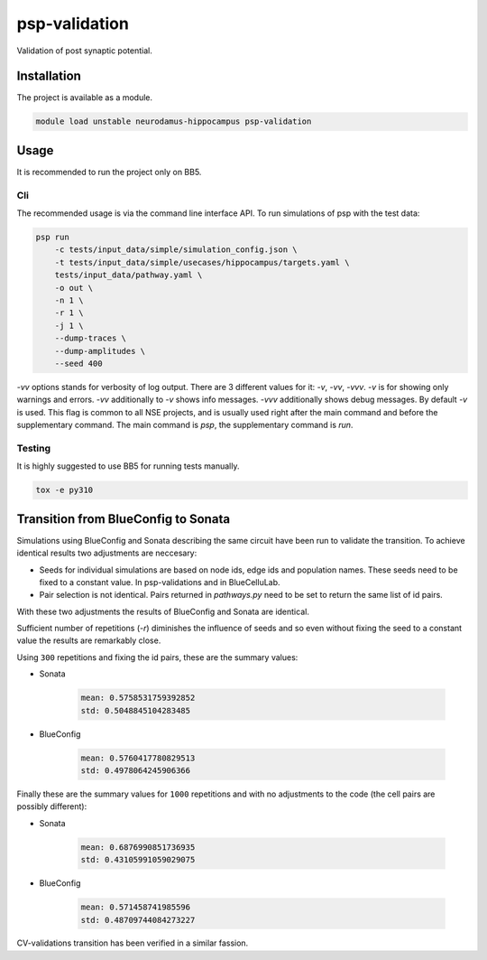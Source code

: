 psp-validation
================

Validation of post synaptic potential.


Installation
------------

The project is available as a module.

.. code:: bash

    module load unstable neurodamus-hippocampus psp-validation

Usage
-----
It is recommended to run the project only on BB5.

Cli
^^^
The recommended usage is via the command line interface API. To run simulations of psp with
the test data:

.. code:: bash

    psp run 
        -c tests/input_data/simple/simulation_config.json \
        -t tests/input_data/simple/usecases/hippocampus/targets.yaml \
        tests/input_data/pathway.yaml \
        -o out \
        -n 1 \
        -r 1 \
        -j 1 \
        --dump-traces \
        --dump-amplitudes \
        --seed 400

`-vv` options stands for verbosity of log output. There are 3 different values for it: `-v`, `-vv`,
`-vvv`. `-v` is for showing only warnings and errors. `-vv` additionally to `-v` shows info
messages. `-vvv` additionally shows debug messages. By default `-v` is used. This flag is common to
all NSE projects, and is usually used right after the main command and before the supplementary
command. The main command is `psp`, the supplementary command is `run`.

Testing
^^^^^^^
It is highly suggested to use BB5 for running tests manually. 

.. code:: bash

    tox -e py310

Transition from BlueConfig to Sonata
------------------------------------

Simulations using BlueConfig and Sonata describing the same circuit have been run to validate
the transition. To achieve identical results two adjustments are neccesary:

* Seeds for individual simulations are based on node ids, edge ids and population names. 
  These seeds need to be fixed to a constant value. In psp-validations and in BlueCelluLab.

* Pair selection is not identical. Pairs returned in `pathways.py` need to be set to return
  the same list of id pairs.

With these two adjustments the results of BlueConfig and Sonata are identical.

Sufficient number of repetitions (`-r`) diminishes the influence of seeds and so even
without fixing the seed to a constant value the results are remarkably close.

Using ``300`` repetitions and fixing the id pairs, these are the summary values:

* Sonata

    .. code:: 

        mean: 0.5758531759392852
        std: 0.5048845104283485

* BlueConfig

    .. code:: 

        mean: 0.5760417780829513
        std: 0.4978064245906366

Finally these are the summary values for ``1000`` repetitions and with no adjustments to the code (the cell pairs are possibly different):

* Sonata

    .. code:: 

        mean: 0.6876990851736935
        std: 0.43105991059029075

* BlueConfig

    .. code:: 

        mean: 0.571458741985596
        std: 0.48709744084273227

CV-validations transition has been verified in a similar fassion. 
